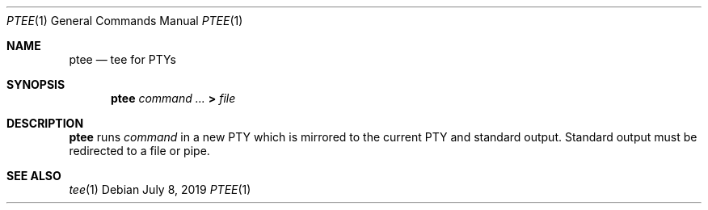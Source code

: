 .Dd July 8, 2019
.Dt PTEE 1
.Os
.
.Sh NAME
.Nm ptee
.Nd tee for PTYs
.
.Sh SYNOPSIS
.Nm
.Ar command ...
.Cm >
.Ar file
.
.Sh DESCRIPTION
.Nm
runs
.Ar command
in a new PTY
which is mirrored to
the current PTY
and standard output.
Standard output must be redirected
to a file or pipe.
.
.Sh SEE ALSO
.Xr tee 1
